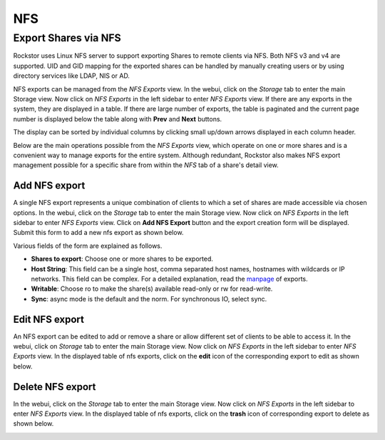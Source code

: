 
NFS
===

Export Shares via NFS
---------------------

Rockstor uses Linux NFS server to support exporting Shares to remote clients
via NFS. Both NFS v3 and v4 are supported. UID and GID mapping for the exported
shares can be handled by manually creating users or by using directory services
like LDAP, NIS or AD.

NFS exports can be managed from the *NFS Exports* view. In the webui, click on
the *Storage* tab to enter the main Storage view. Now click on *NFS Exports* in
the left sidebar to enter *NFS Exports* view. If there are any exports in the
system, they are displayed in a table. If there are large number of exports,
the table is paginated and the current page number is displayed below the table
along with **Prev** and **Next** buttons.

The display can be sorted by individual columns by clicking small up/down
arrows displayed in each column header.

.. image:: nfs_exports_view.gif
   :scale: 65%
   :align: center

Below are the main operations possible from the *NFS Exports* view, which
operate on one or more shares and is a convenient way to manage exports for the
entire system. Although redundant, Rockstor also makes NFS export management
possible for a specific share from within the *NFS* tab of a share's detail
view.

Add NFS export
^^^^^^^^^^^^^^

A single NFS export represents a unique combination of clients to which a set
of shares are made accessible via chosen options. In the webui, click on the
*Storage* tab to enter the main Storage view. Now click on *NFS Exports* in the
left sidebar to enter *NFS Exports* view. Click on **Add NFS Export** button
and the export creation form will be displayed. Submit this form to add a new
nfs export as shown below.

.. image:: create_nfs_export.gif
   :scale: 65%
   :align: center

Various fields of the form are explained as follows.

* **Shares to export**: Choose one or more shares to be exported.
* **Host String**: This field can be a single host, comma separated host names,
  hostnames with wildcards or IP networks. This field can be complex. For a
  detailed explanation, read the `manpage
  <http://linux.die.net/man/5/exports>`_ of exports.
* **Writable**: Choose ro to make the share(s) available read-only or rw for
  read-write.
* **Sync**: async mode is the default and the norm. For synchronous IO, select
  sync.

Edit NFS export
^^^^^^^^^^^^^^^

An NFS export can be edited to add or remove a share or allow different set of
clients to be able to access it. In the webui, click on *Storage* tab to enter
the main Storage view. Now click on *NFS Exports* in the left sidebar to enter
*NFS Exports* view. In the displayed table of nfs exports, click on the
**edit** icon of the corresponding export to edit as shown below.

.. image:: edit_nfs_export.gif
   :scale: 65%
   :align: center

Delete NFS export
^^^^^^^^^^^^^^^^^

In the webui, click on the *Storage* tab to
enter the main Storage view. Now click on *NFS Exports* in the left sidebar to
enter *NFS Exports* view. In the displayed table of nfs exports, click on the
**trash** icon of corresponding export to delete as shown below.

.. image:: delete_nfs_export.gif
   :scale: 65%
   :align: center
